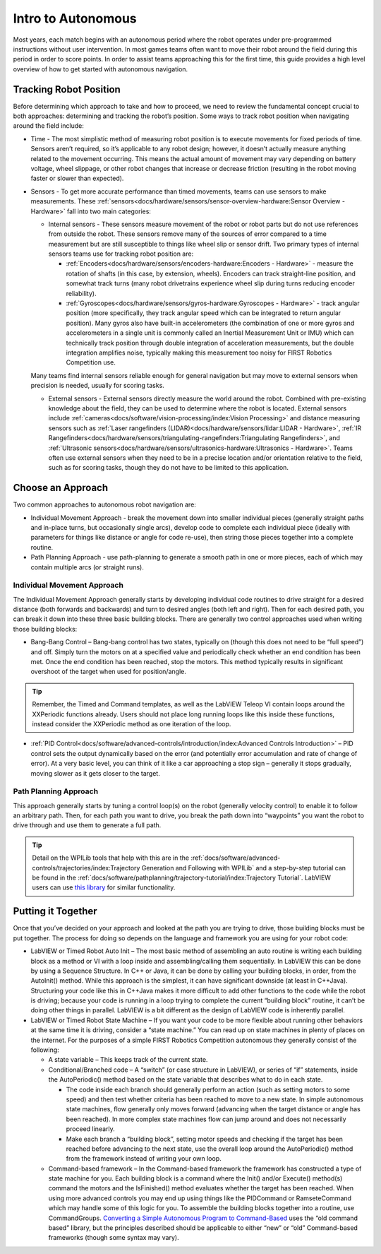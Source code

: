 Intro to Autonomous
===================

Most years, each match begins with an autonomous period where the robot operates under pre-programmed instructions without user intervention. In most games teams often want to move their robot around the field during this period in order to score points. In order to assist teams approaching this for the first time, this guide provides a high level overview of how to get started with autonomous navigation. 

Tracking Robot Position
-----------------------
Before determining which approach to take and how to proceed, we need to review the fundamental concept crucial to both approaches: determining and tracking the robot’s position.
Some ways to track robot position when navigating around the field include:

- Time - The most simplistic method of measuring robot position is to execute movements for fixed periods of time. Sensors aren’t required, so it’s applicable to any robot design; however, it doesn’t actually measure anything related to the movement occurring. This means the actual amount of movement may vary depending on battery voltage, wheel slippage, or other robot changes that increase or decrease friction (resulting in the robot moving faster or slower than expected). 
- Sensors - To get more accurate performance than timed movements, teams can use sensors to make measurements. These :ref:`sensors<docs/hardware/sensors/sensor-overview-hardware:Sensor Overview - Hardware>` fall into two main categories:

  - Internal sensors - These sensors measure movement of the robot or robot parts but do not use references from outside the robot. These sensors remove many of the sources of error compared to a time measurement but are still susceptible to things like wheel slip or sensor drift. Two primary types of internal sensors teams use for tracking robot position are:
      
    - :ref:`Encoders<docs/hardware/sensors/encoders-hardware:Encoders - Hardware>` - measure the rotation of shafts (in this case, by extension, wheels). Encoders can track straight-line position, and somewhat track turns (many robot drivetrains experience wheel slip during turns reducing encoder reliability).
    - :ref:`Gyroscopes<docs/hardware/sensors/gyros-hardware:Gyroscopes - Hardware>` - track angular position (more specifically, they track angular speed which can be integrated to return angular position). Many gyros also have built-in accelerometers (the combination of one or more gyros and accelerometers in a single unit is commonly called an Inertial Measurement Unit or IMU) which can technically track position through double integration of acceleration measurements, but the double integration amplifies noise, typically making this measurement too noisy for FIRST Robotics Competition use.
    
  Many teams find internal sensors reliable enough for general navigation but may move to external sensors when precision is needed, usually for scoring tasks.
  
  - External sensors - External sensors directly measure the world around the robot. Combined with pre-existing knowledge about the field, they can be used to determine where the robot is located. External sensors include :ref:`cameras<docs/software/vision-processing/index:Vision Processing>` and distance measuring sensors such as :ref:`Laser rangefinders (LIDAR)<docs/hardware/sensors/lidar:LIDAR - Hardware>`, :ref:`IR Rangefinders<docs/hardware/sensors/triangulating-rangefinders:Triangulating Rangefinders>`, and :ref:`Ultrasonic sensors<docs/hardware/sensors/ultrasonics-hardware:Ultrasonics - Hardware>`. Teams often use external sensors when they need to be in a precise location and/or orientation relative to the field, such as for scoring tasks, though they do not have to be limited to this application.

Choose an Approach
------------------
Two common approaches to autonomous robot navigation are:

- Individual Movement Approach - break the movement down into smaller individual pieces (generally straight paths and in-place turns, but occasionally single arcs), develop code to complete each individual piece (ideally with parameters for things like distance or angle for code re-use), then string those pieces together into a complete routine.
- Path Planning Approach - use path-planning to generate a smooth path in one or more pieces, each of which may contain multiple arcs (or straight runs).

Individual Movement Approach
^^^^^^^^^^^^^^^^^^^^^^^^^^^^
The Individual Movement Approach generally starts by developing individual code routines to drive straight for a desired distance (both forwards and backwards) and turn to desired angles (both left and right). Then for each desired path, you can break it down into these three basic building blocks. There are generally two control approaches used when writing those building blocks:

- Bang-Bang Control – Bang-bang control has two states, typically on (though this does not need to be “full speed”) and off. Simply turn the motors on at a specified value and periodically check whether an end condition has been met. Once the end condition has been reached, stop the motors. This method typically results in significant overshoot of the target when used for position/angle.

.. tip:: Remember, the Timed and Command templates, as well as the LabVIEW Teleop VI contain loops around the XXPeriodic functions already. Users should not place long running loops like this inside these functions, instead consider the XXPeriodic method as one iteration of the loop.

- :ref:`PID Control<docs/software/advanced-controls/introduction/index:Advanced Controls Introduction>` – PID control sets the output dynamically based on the error (and potentially error accumulation and rate of change of error). At a very basic level, you can think of it like a car approaching a stop sign – generally it stops gradually, moving slower as it gets closer to the target.

Path Planning Approach
^^^^^^^^^^^^^^^^^^^^^^
This approach generally starts by tuning a control loop(s) on the robot (generally velocity control) to enable it to follow an arbitrary path. Then, for each path you want to drive, you break the path down into “waypoints” you want the robot to drive through and use them to generate a full path. 

.. tip:: Detail on the WPILib tools that help with this are in the :ref:`docs/software/advanced-controls/trajectories/index:Trajectory Generation and Following with WPILib` and a step-by-step tutorial can be found in the :ref:`docs/software/pathplanning/trajectory-tutorial/index:Trajectory Tutorial`. LabVIEW users can use `this library <https://www.chiefdelphi.com/t/v2-00-of-lv-trajectory-miscellaneous-control-state-space-control-library-release/397258/8>`__ for similar functionality.

Putting it Together
-------------------
Once that you’ve decided on your approach and looked at the path you are trying to drive, those building blocks must be put together. The process for doing so depends on the language and framework you are using for your robot code:

- LabVIEW or Timed Robot Auto Init – The most basic method of assembling an auto routine is writing each building block as a method or VI with a loop inside and assembling/calling them sequentially. In LabVIEW this can be done by using a Sequence Structure. In C++ or Java, it can be done by calling your building blocks, in order, from the AutoInit() method. While this approach is the simplest, it can have significant downside (at least in C++\Java). Structuring your code like this in C++\Java makes it more difficult to add other functions to the code while the robot is driving; because your code is running in a loop trying to complete the current “building block” routine, it can’t be doing other things in parallel. LabVIEW is a bit different as the design of LabVIEW code is inherently parallel.
- LabVIEW or Timed Robot State Machine – If you want your code to be more flexible about running other behaviors at the same time it is driving, consider a “state machine.” You can read up on state machines in plenty of places on the internet. For the purposes of a simple FIRST Robotics Competition autonomous they generally consist of the following:

  - A state variable – This keeps track of the current state.
  - Conditional/Branched code – A “switch” (or case structure in LabVIEW), or series of “if” statements, inside the AutoPeriodic() method based on the state variable that describes what to do in each state.
  
    - The code inside each branch should generally perform an action (such as setting motors to some speed) and then test whether criteria has been reached to move to a new state. In simple autonomous state machines, flow generally only moves forward (advancing when the target distance or angle has been reached). In more complex state machines flow can jump around and does not necessarily proceed linearly.
    - Make each branch a “building block”, setting motor speeds and checking if the target has been reached before advancing to the next state, use the overall loop around the AutoPeriodic() method from the framework instead of writing your own loop.
    
  - Command-based framework – In the Command-based framework the framework has constructed a type of state machine for you. Each building block is a command where the Init() and/or Execute() method(s) command the motors and the IsFinished() method evaluates whether the target has been reached. When using more advanced controls you may end up using things like the PIDCommand or RamseteCommand which may handle some of this logic for you. To assemble the building blocks together into a routine, use CommandGroups. `Converting a Simple Autonomous Program to Command-Based <https://docs.wpilib.org/en/2021/docs/software/old-commandbased/basics/convert-simple-auto-command-auto.html>`__ uses the “old command based” library, but the principles described should be applicable to either “new” or “old” Command-based frameworks (though some syntax may vary).
